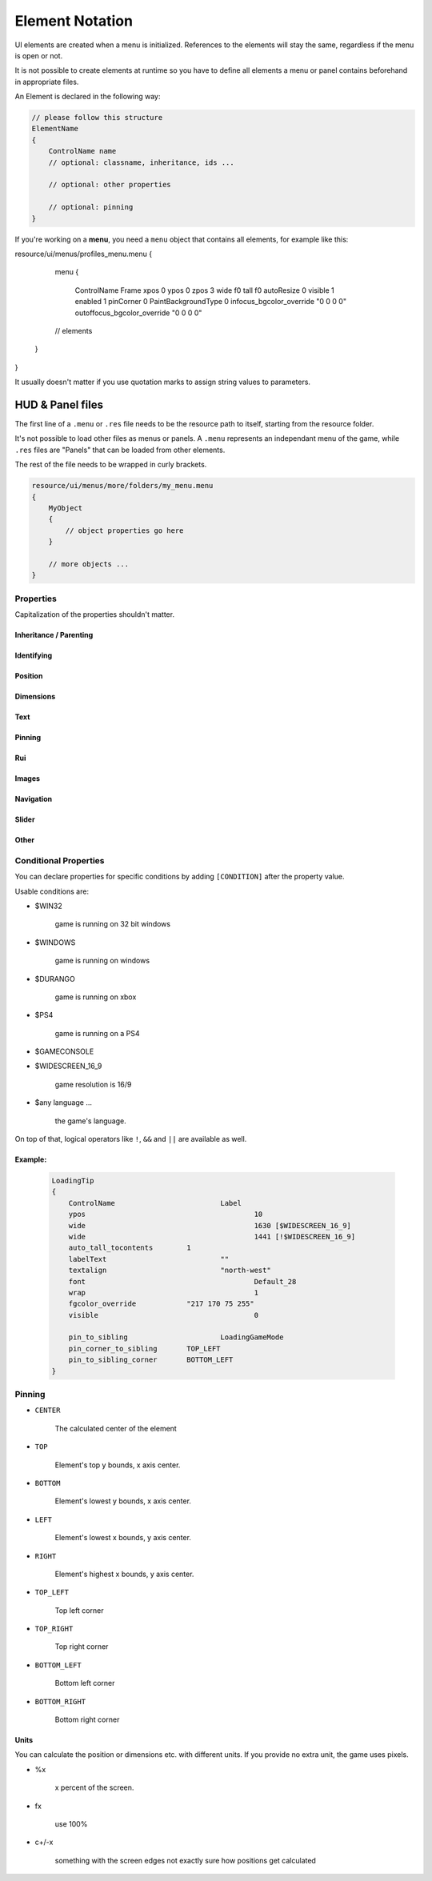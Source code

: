 .. _element-notation:

Element Notation
====

UI elements are created when a menu is initialized. References to the elements will stay the same, regardless if the menu is open or not.

It is not possible to create elements at runtime so you have to define all elements a menu or panel contains beforehand in appropriate files.

An Element is declared in the following way:

.. code-block::

    // please follow this structure
    ElementName
    {
        ControlName name
        // optional: classname, inheritance, ids ...

        // optional: other properties

        // optional: pinning
    }

If you're working on a **menu**, you need a ``menu`` object that contains all elements, for example like this:

.. code-block::

resource/ui/menus/profiles_menu.menu
{
	menu
	{
		ControlName Frame
		xpos 0
		ypos 0
		zpos 3
		wide f0
		tall f0
		autoResize 0
		visible 1
		enabled 1
		pinCorner 0
		PaintBackgroundType 0
		infocus_bgcolor_override "0 0 0 0"
		outoffocus_bgcolor_override "0 0 0 0"

        // elements
    }
}

It usually doesn't matter if you use quotation marks to assign string values to parameters.

.. cpp:data:: base

HUD & Panel files
----

The first line of a ``.menu`` or ``.res`` file needs to be the resource path to itself, starting from the resource folder.

It's not possible to load other files as menus or panels. A ``.menu`` represents an independant menu of the game, while ``.res`` files are "Panels" that can be loaded from other elements.

The rest of the file needs to be wrapped in curly brackets.

.. code-block::

    resource/ui/menus/more/folders/my_menu.menu
    {
        MyObject
        {
            // object properties go here
        }

        // more objects ...
    }

Properties
~~~~

Capitalization of the properties shouldn't matter.

.. cpp:data:: (ElementName)

    This isn't a regular property and comes **before** the opening bracket

    Unique string identifier used in scripts to look up an element. Every element is required to have a name.

Inheritance / Parenting
^^^^

.. cpp:data:: ControlName

    Controls what type of Component the element is and what parameters have an effect. Every element is required to have control name.

.. cpp:data:: InheritProperties

.. cpp:data:: controlSettingsFile

    Load a ``.res`` file. All elements in the settings file are instantiated and set as children of the element.

    ``Hud_GetChild`` only works if the parent element is (has the ``ControlName``) a **CNestedPanel**!

Identifying
^^^^
.. cpp:data:: classname

    Classname used for identifying groups of elements

.. cpp:data:: scriptID

    Set an unique integer id for this element that's retrievable in script.

Position
^^^^

.. cpp:data:: xpos

    Set the base x position relative to the element's sibling position.

    inverted when attached to the left corner or smth

.. cpp:data:: ypos

    Set the base y position relative to the element's sibling position.

    inverted when attached to the top corner or smth

.. cpp:data:: zpos

    The layer this element sits in. Elements with a higher z will be prioritized to be selected / focused. They are also drawn on top of elements with a lower z position.

Dimensions
^^^^

.. cpp:data:: wide

    Set the base width of this element.

.. cpp:data:: tall

    Set the base height of this element.

.. cpp:data:: scale

    Float that scales the element.

Text
^^^^

.. cpp:data:: labelText

    Set the label text of this element, if it is a Label.

.. cpp:data:: textAlignment

    Controls the element boundary point the element's text gets aligned with. ``east`` -> Left, ``north`` -> Top, ``west`` -> Right, ``south`` Bottom.

    You can also combine the directions like this: ``north-west``.

.. cpp:data:: allcaps

    Controls if the text of this element is rendered in all caps. Defaults to 0.

.. cpp:data:: font

    Set the text font of this element.

.. cpp:data:: textinsetx

.. cpp:data:: textinsety

.. cpp:data:: dulltext

.. cpp:data:: brighttext

.. cpp:data:: textalign

.. cpp:data:: NoWrap

    don't wrape text

.. cpp:data:: wrap

    wrap text from east

.. cpp:data:: centerwrap

    wrap text from center

.. cpp:data:: keyboardTitle

.. cpp:data:: keyboardDescription

.. cpp:data:: selectedFont

.. cpp:data:: text

.. cpp:data:: multiline

    Set if the text input supports multiline input.

.. cpp:data:: use_proportional_insets


Pinning
^^^^

.. cpp:data:: pin_to_sibling

    Controls the sibling this element will be pinned to. Takes an element's name as a parameter.

.. cpp:data:: pin_corner_to_sibling

    Sets which corner of this element is pinned to the sibling.

.. cpp:data:: pin_to_sibling_corner

    Set to which corner of the sibling this element is pinned to.

.. cpp:data:: pinCorner

Rui
^^^^

.. cpp:data:: rui

Images
^^^^

.. cpp:data:: image

.. cpp:data:: scaleImage

.. cpp:data:: fg_image

Navigation
^^^^

.. cpp:data:: navUp

.. cpp:data:: navDown

.. cpp:data:: navLeft

.. cpp:data:: navRight

Slider
^^^^

.. cpp:data:: stepSize

.. cpp:data:: isValueClampedToStepSize


Other
^^^^

.. cpp:data:: visible

    Controls if this element is rendered. Defaults to 1.

.. cpp:data:: enable

    Controls if this element starts enabled. Defaults to 1.

.. cpp:data:: auto_wide_to_contents

.. cpp:data:: auto_wide_tocontents

.. cpp:data:: auto_tall_tocontents

.. cpp:data:: drawColor

.. cpp:data:: enabled

    Controls if this element is enabled. Only enabled elements can be focused / selected. Defaults to 1.

.. cpp:data:: destination

.. cpp:data:: frame

.. cpp:data:: fieldName

.. cpp:data:: autoResize

.. cpp:data:: tabPosition

.. cpp:data:: barCount

.. cpp:data:: barSpacing

.. cpp:data:: dialogstyle

.. cpp:data:: style

.. cpp:data:: command

.. cpp:data:: ActivationType

.. cpp:data:: paintbackground

.. cpp:data:: tabposition

.. cpp:data:: activeInputExclusivePaint

.. cpp:data:: paintborder

.. cpp:data:: CircularEnabled

.. cpp:data:: CircularClockwise

.. cpp:data:: consoleStyle

.. cpp:data:: unicode

.. cpp:data:: Default

.. cpp:data:: selected

.. cpp:data:: maxchars

.. cpp:data:: listName

.. cpp:data:: arrowsVisible

.. cpp:data:: verifiedColumnWidth

.. cpp:data:: nameColumnWidth

.. cpp:data:: totalMembersColumnWidth

.. cpp:data:: centerWrap

.. cpp:data:: chatBorderThickness

.. cpp:data:: messageModeAlwaysOn

.. cpp:data:: interactive

.. cpp:data:: rowHeight

.. cpp:data:: nameSpaceX

.. cpp:data:: nameSpaceY

.. cpp:data:: micWide

.. cpp:data:: micTall

.. cpp:data:: micSpaceX

.. cpp:data:: micOffsetY

.. cpp:data:: textHidden

.. cpp:data:: editable

.. cpp:data:: NumericInputOnly

.. cpp:data:: allowRightClickMenu

.. cpp:data:: allowSpecialCharacters

.. cpp:data:: Command

.. cpp:data:: SelectedTextColor

.. cpp:data:: SelectedBgColor

.. cpp:data:: clip

.. cpp:data:: teamRelationshipFilter

.. cpp:data:: activeColumnWidth

.. cpp:data:: happyHourColumnWidth

.. cpp:data:: onlinePlayersColumnWidth

.. cpp:data:: PaintBackgroundType

    // 0 for normal(opaque), 1 for single texture from Texture1, and 2 for rounded box w/ four corner textures

.. cpp:data:: ConVar

.. cpp:data:: alpha

.. cpp:data:: conCommand

.. cpp:data:: minValue

.. cpp:data:: maxValue

.. cpp:data:: inverseFill

.. cpp:data:: syncedConVar

.. cpp:data:: showConVarAsFloat

.. cpp:data:: modal

.. cpp:data:: headerHeight

.. cpp:data:: panelBorder

.. cpp:data:: linespacing

.. cpp:data:: rightClickEvents

.. cpp:data:: conCommandDefault

Conditional Properties
~~~~

You can declare properties for specific conditions by adding ``[CONDITION]`` after the property value.

Usable conditions are:

* $WIN32

    game is running on 32 bit windows

* $WINDOWS

    game is running on windows

* $DURANGO

    game is running on xbox

* $PS4

    game is running on a PS4

* $GAMECONSOLE

* $WIDESCREEN_16_9

    game resolution is 16/9

* $any language ...

    the game's language.

On top of that, logical operators like ``!``, ``&&`` and ``||`` are available as well.

Example:
^^^^

    .. code-block::

        LoadingTip
        {
            ControlName				Label
            ypos					10
            wide					1630 [$WIDESCREEN_16_9]
            wide					1441 [!$WIDESCREEN_16_9]
            auto_tall_tocontents	1
            labelText				""
            textalign				"north-west"
            font					Default_28
            wrap 					1
            fgcolor_override 		"217 170 75 255"
            visible					0

            pin_to_sibling			LoadingGameMode
            pin_corner_to_sibling	TOP_LEFT
            pin_to_sibling_corner	BOTTOM_LEFT
        }

Pinning
~~~~

* ``CENTER``

    The calculated center of the element

* ``TOP``

    Element's top y bounds, x axis center.

* ``BOTTOM``

    Element's lowest y bounds, x axis center.

* ``LEFT``

    Element's lowest x bounds, y axis center.

* ``RIGHT``

    Element's highest x bounds, y axis center.

* ``TOP_LEFT``

    Top left corner

* ``TOP_RIGHT``

    Top right corner

* ``BOTTOM_LEFT``

    Bottom left corner

* ``BOTTOM_RIGHT``

    Bottom right corner

Units
^^^^

You can calculate the position or dimensions etc. with different units. If you provide no extra unit, the game uses pixels.

* %x

    x percent of the screen.

    .. code:block::

        // cover the entire screen
        width   %100
        height  %100

* fx

    use 100%

* c+/-x

    something with the screen edges not exactly sure how positions get calculated